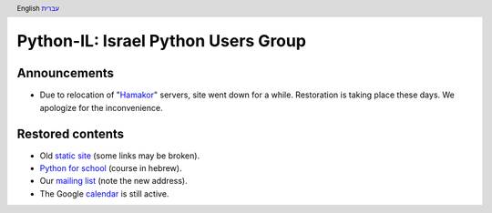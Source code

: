.. header:: English `עברית <index_he.html>`_

====================================
Python-IL: Israel Python Users Group
====================================

Announcements
=============

* Due to relocation of "Hamakor_" servers, site went down for a while.
  Restoration is taking place these days. We apologize for the inconvenience.

.. _Hamakor: http://www.hamakor.org.il/

Restored contents
=================

* Old `static site`_ (some links may be broken).
* `Python for school`_ (course in hebrew).
* Our `mailing list`_ (note the new address).
* The Google `calendar`_ is still active.

.. _static site: old/

.. _Python for school: course/

.. _mailing list: http://hamakor.org.il/cgi-bin/mailman/listinfo/python-il

.. _calendar: http://www.google.com/calendar/render?cid=vh8q4sckau0qj1bup5sd92g1hk%40group.calendar.google.com


